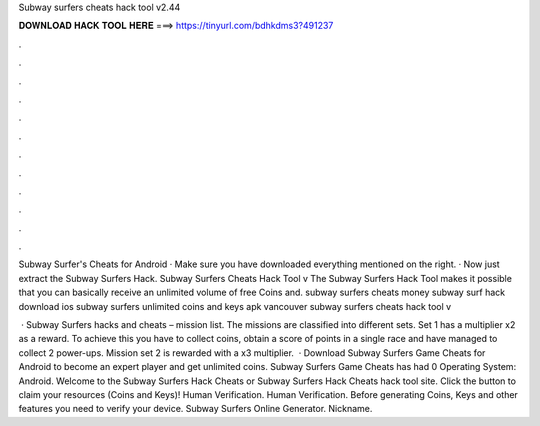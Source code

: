 Subway surfers cheats hack tool v2.44



𝐃𝐎𝐖𝐍𝐋𝐎𝐀𝐃 𝐇𝐀𝐂𝐊 𝐓𝐎𝐎𝐋 𝐇𝐄𝐑𝐄 ===> https://tinyurl.com/bdhkdms3?491237



.



.



.



.



.



.



.



.



.



.



.



.

Subway Surfer's Cheats for Android · Make sure you have downloaded everything mentioned on the right. · Now just extract the Subway Surfers Hack. Subway Surfers Cheats Hack Tool v The Subway Surfers Hack Tool makes it possible that you can basically receive an unlimited volume of free Coins and. subway surfers cheats money subway surf hack download ios subway surfers unlimited coins and keys apk vancouver subway surfers cheats hack tool v

 · Subway Surfers hacks and cheats – mission list. The missions are classified into different sets. Set 1 has a multiplier x2 as a reward. To achieve this you have to collect coins, obtain a score of points in a single race and have managed to collect 2 power-ups. Mission set 2 is rewarded with a x3 multiplier.  · Download Subway Surfers Game Cheats for Android to become an expert player and get unlimited coins. Subway Surfers Game Cheats has had 0 Operating System: Android. Welcome to the Subway Surfers Hack Cheats or Subway Surfers Hack Cheats hack tool site. Click the button to claim your resources (Coins and Keys)! Human Verification. Human Verification. Before generating Coins, Keys and other features you need to verify your device. Subway Surfers Online Generator. Nickname.
